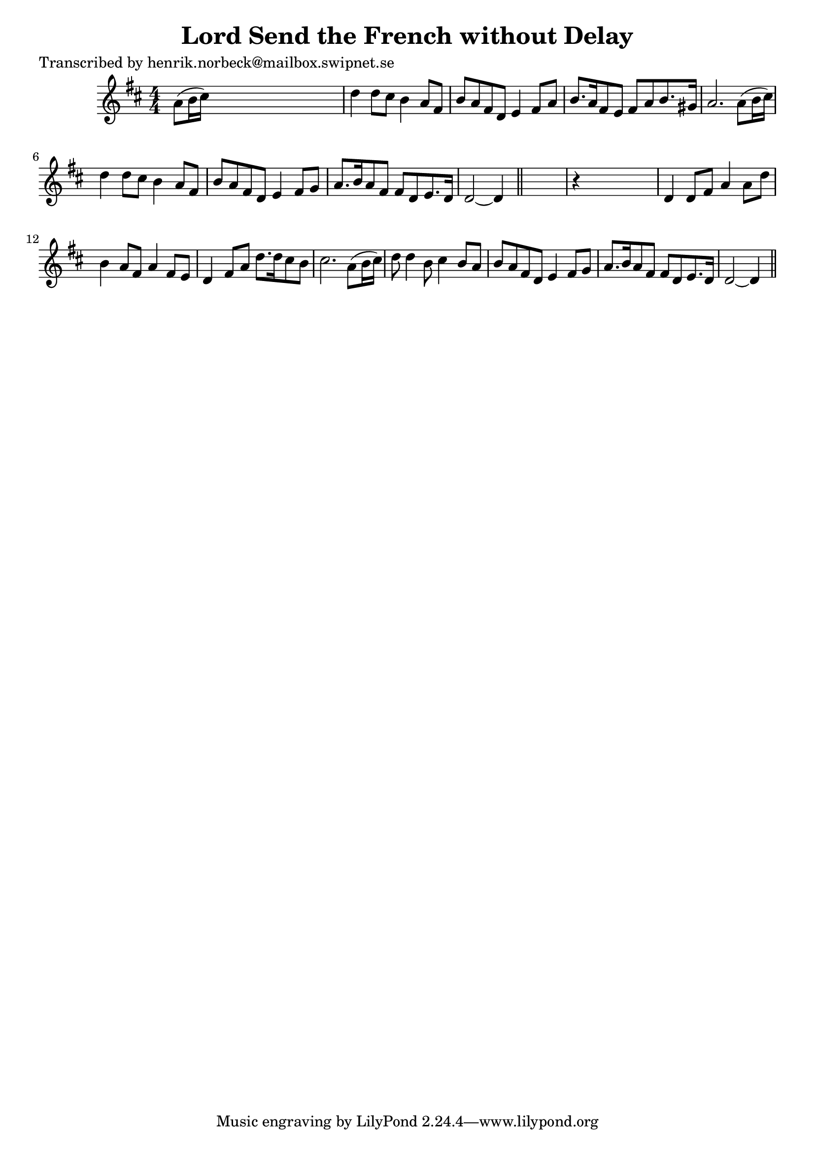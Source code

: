 
\version "2.16.2"
% automatically converted by musicxml2ly from xml/0432_hn.xml

%% additional definitions required by the score:
\language "english"


\header {
    poet = "Transcribed by henrik.norbeck@mailbox.swipnet.se"
    encoder = "abc2xml version 63"
    encodingdate = "2015-01-25"
    title = "Lord Send the French without Delay"
    }

\layout {
    \context { \Score
        autoBeaming = ##f
        }
    }
PartPOneVoiceOne =  \relative a' {
    \key d \major \numericTimeSignature\time 4/4 a8 ( [ b16 cs16 ) ] s2.
    | % 2
    d4 d8 [ cs8 ] b4 a8 [ fs8 ] | % 3
    b8 [ a8 fs8 d8 ] e4 fs8 [ a8 ] | % 4
    b8. [ a16 fs8 e8 ] fs8 [ a8 b8. gs16 ] | % 5
    a2. a8 ( [ b16 cs16 ) ] | % 6
    d4 d8 [ cs8 ] b4 a8 [ fs8 ] | % 7
    b8 [ a8 fs8 d8 ] e4 fs8 [ g8 ] | % 8
    a8. [ b16 a8 fs8 ] fs8 [ d8 e8. d16 ] | % 9
    d2 ~ d4 \bar "||"
    s4 | \barNumberCheck #10
    r4 s2. | % 11
    d4 d8 [ fs8 ] a4 a8 [ d8 ] | % 12
    b4 a8 [ fs8 ] a4 fs8 [ e8 ] | % 13
    d4 fs8 [ a8 ] d8. [ d16 cs8 b8 ] | % 14
    cs2. a8 ( [ b16 cs16 ) ] | % 15
    d8 d4 b8 cs4 b8 [ a8 ] | % 16
    b8 [ a8 fs8 d8 ] e4 fs8 [ g8 ] | % 17
    a8. [ b16 a8 fs8 ] fs8 [ d8 e8. d16 ] | % 18
    d2 ~ d4 \bar "||"
    }


% The score definition
\score {
    <<
        \new Staff <<
            \context Staff << 
                \context Voice = "PartPOneVoiceOne" { \PartPOneVoiceOne }
                >>
            >>
        
        >>
    \layout {}
    % To create MIDI output, uncomment the following line:
    %  \midi {}
    }

